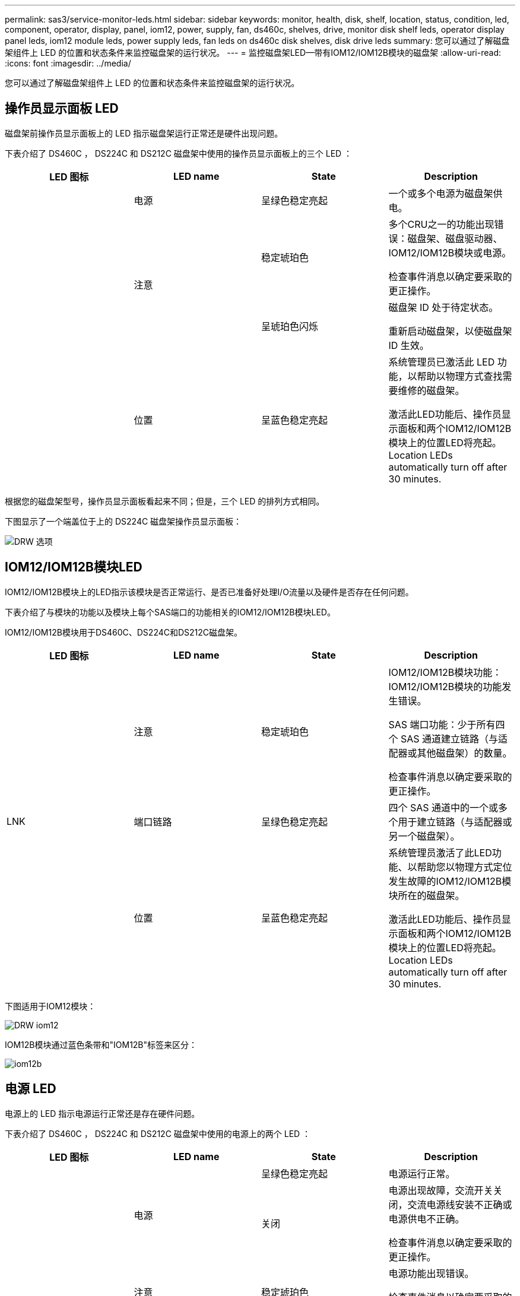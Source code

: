 ---
permalink: sas3/service-monitor-leds.html 
sidebar: sidebar 
keywords: monitor, health, disk, shelf, location, status, condition, led, component, operator, display, panel, iom12, power, supply, fan, ds460c, shelves, drive, monitor disk shelf leds, operator display panel leds, iom12 module leds, power supply leds, fan leds on ds460c disk shelves, disk drive leds 
summary: 您可以通过了解磁盘架组件上 LED 的位置和状态条件来监控磁盘架的运行状况。 
---
= 监控磁盘架LED—带有IOM12/IOM12B模块的磁盘架
:allow-uri-read: 
:icons: font
:imagesdir: ../media/


[role="lead"]
您可以通过了解磁盘架组件上 LED 的位置和状态条件来监控磁盘架的运行状况。



== 操作员显示面板 LED

磁盘架前操作员显示面板上的 LED 指示磁盘架运行正常还是硬件出现问题。

下表介绍了 DS460C ， DS224C 和 DS212C 磁盘架中使用的操作员显示面板上的三个 LED ：

[cols="4*"]
|===
| LED 图标 | LED name | State | Description 


 a| 
image:../media/drw_sas_power_icon.png[""]
 a| 
电源
 a| 
呈绿色稳定亮起
 a| 
一个或多个电源为磁盘架供电。



.2+| image:../media/drw_sas_fault_icon.png[""] .2+| 注意  a| 
稳定琥珀色
 a| 
多个CRU之一的功能出现错误：磁盘架、磁盘驱动器、IOM12/IOM12B模块或电源。

检查事件消息以确定要采取的更正操作。



 a| 
呈琥珀色闪烁
 a| 
磁盘架 ID 处于待定状态。

重新启动磁盘架，以使磁盘架 ID 生效。



 a| 
image:../media/drw_sas3_location_icon.gif[""]
 a| 
位置
 a| 
呈蓝色稳定亮起
 a| 
系统管理员已激活此 LED 功能，以帮助以物理方式查找需要维修的磁盘架。

激活此LED功能后、操作员显示面板和两个IOM12/IOM12B模块上的位置LED将亮起。Location LEDs automatically turn off after 30 minutes.

|===
根据您的磁盘架型号，操作员显示面板看起来不同；但是，三个 LED 的排列方式相同。

下图显示了一个端盖位于上的 DS224C 磁盘架操作员显示面板：

image::../media/drw_opd.gif[DRW 选项]



== IOM12/IOM12B模块LED

IOM12/IOM12B模块上的LED指示该模块是否正常运行、是否已准备好处理I/O流量以及硬件是否存在任何问题。

下表介绍了与模块的功能以及模块上每个SAS端口的功能相关的IOM12/IOM12B模块LED。

IOM12/IOM12B模块用于DS460C、DS224C和DS212C磁盘架。

[cols="4*"]
|===
| LED 图标 | LED name | State | Description 


 a| 
image:../media/drw_sas_fault_icon.png[""]
 a| 
注意
 a| 
稳定琥珀色
 a| 
IOM12/IOM12B模块功能：IOM12/IOM12B模块的功能发生错误。

SAS 端口功能：少于所有四个 SAS 通道建立链路（与适配器或其他磁盘架）的数量。

检查事件消息以确定要采取的更正操作。



 a| 
LNK
 a| 
端口链路
 a| 
呈绿色稳定亮起
 a| 
四个 SAS 通道中的一个或多个用于建立链路（与适配器或另一个磁盘架）。



 a| 
image:../media/drw_sas3_location_icon.gif[""]
 a| 
位置
 a| 
呈蓝色稳定亮起
 a| 
系统管理员激活了此LED功能、以帮助您以物理方式定位发生故障的IOM12/IOM12B模块所在的磁盘架。

激活此LED功能后、操作员显示面板和两个IOM12/IOM12B模块上的位置LED将亮起。Location LEDs automatically turn off after 30 minutes.

|===
下图适用于IOM12模块：

image::../media/drw_iom12.gif[DRW iom12]

IOM12B模块通过蓝色条带和"IOM12B"标签来区分：

image::../media/iom12b.png[iom12b]



== 电源 LED

电源上的 LED 指示电源运行正常还是存在硬件问题。

下表介绍了 DS460C ， DS224C 和 DS212C 磁盘架中使用的电源上的两个 LED ：

[cols="4*"]
|===
| LED 图标 | LED name | State | Description 


.2+| image:../media/drw_sas_power_icon.png[""] .2+| 电源  a| 
呈绿色稳定亮起
 a| 
电源运行正常。



 a| 
关闭
 a| 
电源出现故障，交流开关关闭，交流电源线安装不正确或电源供电不正确。

检查事件消息以确定要采取的更正操作。



 a| 
image:../media/drw_sas_fault_icon.png[""]
 a| 
注意
 a| 
稳定琥珀色
 a| 
电源功能出现错误。

检查事件消息以确定要采取的更正操作。

|===
根据您的磁盘架型号，电源可能会有所不同，这会规定两个 LED 的位置。

下图显示了 DS460C 磁盘架中使用的电源。

两个 LED 图标充当标签和 LED ，这意味着图标本身会亮起，没有相邻的 LED 。

image::../media/28_dwg_e2860_de460c_psu.gif[28 dwg e2860 de460c PSU]

下图显示了 DS224C 或 DS212C 磁盘架中使用的电源：

image::../media/drw_powersupply_913w_vsd.gif[DRW 电源 913w VSD]



== DS460C 磁盘架上的风扇 LED

DS460C 风扇上的 LED 指示风扇是运行正常还是存在硬件问题。

下表介绍了 DS460C 磁盘架中使用的风扇上的 LED ：

[cols="4*"]
|===
| 项目 | LED name | State | Description 


 a| 
image:../media/legend_icon_01.png[""]
 a| 
注意
 a| 
稳定琥珀色
 a| 
风扇功能出现错误。

检查事件消息以确定要采取的更正操作。

|===
image:../media/28_dwg_e2860_de460c_single_fan_canister_with_led_callout.gif[""]



== 磁盘驱动器 LED

磁盘驱动器上的 LED 指示其运行正常还是硬件出现问题。



=== DS224C 和 DS212C 磁盘架的磁盘驱动器 LED

下表介绍了 DS224C 和 DS212C 磁盘架中使用的磁盘驱动器上的两个 LED ：

[cols="4*"]
|===
| 标注 | LED name | State | Description 


.2+| image:../media/legend_icon_01.png[""] .2+| 活动  a| 
呈绿色稳定亮起
 a| 
磁盘驱动器已通电。



 a| 
呈绿色闪烁
 a| 
磁盘驱动器已通电，并且正在执行 I/O 操作。



 a| 
image:../media/legend_icon_02.png[""]
 a| 
注意
 a| 
稳定琥珀色
 a| 
磁盘驱动器的功能发生错误。

检查事件消息以确定要采取的更正操作。

|===
根据您的磁盘架型号，磁盘驱动器会在磁盘架中垂直或水平排列，从而指定两个 LED 的位置。

下图显示了 DS224C 磁盘架中使用的磁盘驱动器。

DS224C 磁盘架使用垂直放置在磁盘架中的 2.5 英寸磁盘驱动器。

image::../media/drw_diskdrive_ds224c.gif[DRW 磁盘驱动器 ds224c]

下图显示了 DS212C 磁盘架中使用的磁盘驱动器。

DS212C 磁盘架在磁盘架中水平排列的托架中使用 3.5 英寸磁盘驱动器或 2.5 英寸磁盘驱动器。

image::../media/drw_diskdrive_ds212c.gif[DRW 磁盘驱动器 ds212c]



=== DS460C 磁盘架的磁盘驱动器 LED

下图和表介绍了驱动器抽盒上的驱动器活动 LED 及其运行状态：

image::../media/2860_dwg_drive_drawer_leds.gif[2860 个 dwg 驱动器抽盒 LED]

[cols="4*"]
|===
| 位置 | LED | 状态指示符 | Description 


.3+| 1. .3+| 注意：每个抽盒的抽盒注意事项  a| 
稳定琥珀色
 a| 
驱动器抽盒中的组件需要操作员注意。



 a| 
关闭
 a| 
抽盒中的任何驱动器或其他组件都不需要引起注意，并且抽盒中的任何驱动器都没有活动的定位操作。



 a| 
呈琥珀色闪烁
 a| 
对于抽盒中的任何驱动器，定位驱动器操作均处于活动状态。



.3+| 2-13 .3+| 活动：驱动器抽盒中驱动器 0 到 11 的驱动器活动  a| 
绿色
 a| 
电源已打开，驱动器运行正常。



 a| 
呈绿色闪烁
 a| 
驱动器已通电，并且正在执行 I/O 操作。



 a| 
关闭
 a| 
电源已关闭。

|===
打开驱动器抽盒后，每个驱动器前面都会显示警示 LED 。

image::../media/2860_dwg_amber_on_drive.gif[驱动器上为 2860 dwg 琥珀色]

[cols="10,90"]
|===


 a| 
image:../media/legend_icon_01.png[""]
| 警示 LED 亮起 
|===